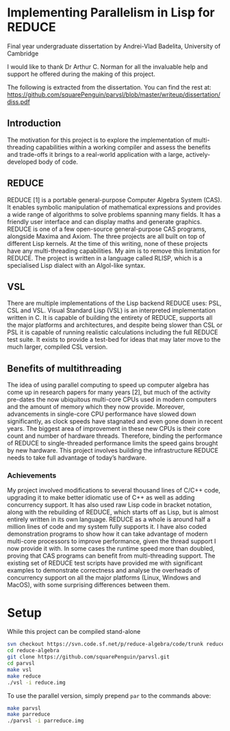 * Implementing Parallelism in Lisp for REDUCE

**** Final year undergraduate dissertation by Andrei-Vlad Badelita, University of Cambridge

I would like to thank Dr Arthur C. Norman for all the invaluable help and support he offered
during the making of this project.

The following is extracted from the dissertation. You can find the rest at:
https://github.com/squarePenguin/parvsl/blob/master/writeup/dissertation/diss.pdf

** Introduction
The motivation for this project is to explore the implementation of multi-threading capabilities
within a working compiler and assess the benefits and trade-offs it brings to a
real-world application with a large, actively-developed body of code.
** REDUCE
REDUCE [1] is a portable general-purpose Computer Algebra System (CAS). It enables
symbolic manipulation of mathematical expressions and provides a wide range of algorithms
to solve problems spanning many fields. It has a friendly user interface and can
display maths and generate graphics.
REDUCE is one of a few open-source general-purpose CAS programs, alongside Maxima
and Axiom. The three projects are all built on top of different Lisp kernels. At the
time of this writing, none of these projects have any multi-threading capabilities. My
aim is to remove this limitation for REDUCE. The project is written in a language called
RLISP, which is a specialised Lisp dialect with an Algol-like syntax.
** VSL
There are multiple implementations of the Lisp backend REDUCE uses: PSL, CSL and
VSL. Visual Standard Lisp (VSL) is an interpreted implementation written in C. It is
capable of building the entirety of REDUCE, supports all the major platforms and architectures,
and despite being slower than CSL or PSL it is capable of running realistic
calculations including the full REDUCE test suite. It exists to provide a test-bed for ideas
that may later move to the much larger, compiled CSL version.
** Benefits of multithreading
The idea of using parallel computing to speed up computer algebra has come up in research
papers for many years [2], but much of the activity pre-dates the now ubiquitous multi-core
CPUs used in modern computers and the amount of memory which they now provide.
Moreover, advancements in single-core CPU performance have slowed down significantly,
as clock speeds have stagnated and even gone down in recent years. The biggest area
of improvement in these new CPUs is their core count and number of hardware threads.
Therefore, binding the performance of REDUCE to single-threaded performance limits the
speed gains brought by new hardware. This project involves building the infrastructure
REDUCE needs to take full advantage of today’s hardware.
*** Achievements
My project involved modifications to several thousand lines of C/C++ code, upgrading it
to make better idiomatic use of C++ as well as adding concurrency support. It has also
used raw Lisp code in bracket notation, along with the rebuilding of REDUCE, which
starts off as Lisp, but is almost entirely written in its own language. REDUCE as a
whole is around half a million lines of code and my system fully supports it. I have also
coded demonstration programs to show how it can take advantage of modern multi-core
processors to improve performance, given the thread support I now provide it with. In
some cases the runtime speed more than doubled, proving that CAS programs can benefit
from multi-threading support. The existing set of REDUCE test scripts have provided
me with significant examples to demonstrate correctness and analyse the overheads of
concurrency support on all the major platforms (Linux, Windows and MacOS), with
some surprising differences between them.

* Setup

While this project can be compiled stand-alone

#+BEGIN_SRC bash
svn checkout https://svn.code.sf.net/p/reduce-algebra/code/trunk reduce-algebra-code
cd reduce-algebra
git clone https://github.com/squarePenguin/parvsl.git
cd parvsl
make vsl
make reduce
./vsl -i reduce.img
#+END_SRC

To use the parallel version, simply prepend ~par~ to the commands above:
#+BEGIN_SRC bash
make parvsl
make parreduce
./parvsl -i parreduce.img
#+END_SRC
